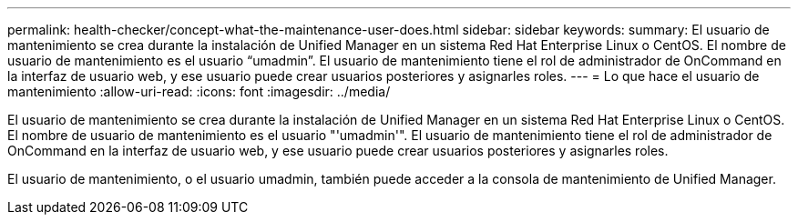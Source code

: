 ---
permalink: health-checker/concept-what-the-maintenance-user-does.html 
sidebar: sidebar 
keywords:  
summary: El usuario de mantenimiento se crea durante la instalación de Unified Manager en un sistema Red Hat Enterprise Linux o CentOS. El nombre de usuario de mantenimiento es el usuario “umadmin”. El usuario de mantenimiento tiene el rol de administrador de OnCommand en la interfaz de usuario web, y ese usuario puede crear usuarios posteriores y asignarles roles. 
---
= Lo que hace el usuario de mantenimiento
:allow-uri-read: 
:icons: font
:imagesdir: ../media/


[role="lead"]
El usuario de mantenimiento se crea durante la instalación de Unified Manager en un sistema Red Hat Enterprise Linux o CentOS. El nombre de usuario de mantenimiento es el usuario "'umadmin'". El usuario de mantenimiento tiene el rol de administrador de OnCommand en la interfaz de usuario web, y ese usuario puede crear usuarios posteriores y asignarles roles.

El usuario de mantenimiento, o el usuario umadmin, también puede acceder a la consola de mantenimiento de Unified Manager.
